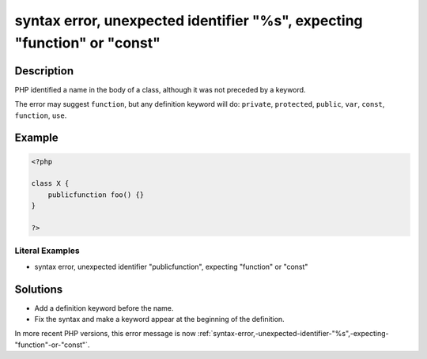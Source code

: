 .. _syntax-error,-unexpected-identifier-"%s",-expecting-"function"-or-"const":

syntax error, unexpected identifier "%s", expecting "function" or "const"
-------------------------------------------------------------------------
 
.. meta::
	:description:
		syntax error, unexpected identifier "%s", expecting "function" or "const": PHP identified a name in the body of a class, although it was not preceded by a keyword.
	:og:image: https://php-errors.readthedocs.io/en/latest/_static/logo.png
	:og:type: article
	:og:title: syntax error, unexpected identifier &quot;%s&quot;, expecting &quot;function&quot; or &quot;const&quot;
	:og:description: PHP identified a name in the body of a class, although it was not preceded by a keyword
	:og:url: https://php-errors.readthedocs.io/en/latest/messages/syntax-error%2C-unexpected-identifier-%22%25s%22%2C-expecting-%22function%22-or-%22const%22.html
	:og:locale: en
	:twitter:card: summary_large_image
	:twitter:site: @exakat
	:twitter:title: syntax error, unexpected identifier "%s", expecting "function" or "const"
	:twitter:description: syntax error, unexpected identifier "%s", expecting "function" or "const": PHP identified a name in the body of a class, although it was not preceded by a keyword
	:twitter:creator: @exakat
	:twitter:image:src: https://php-errors.readthedocs.io/en/latest/_static/logo.png

.. raw:: html

	<script type="application/ld+json">{"@context":"https:\/\/schema.org","@graph":[{"@type":"WebPage","@id":"https:\/\/php-errors.readthedocs.io\/en\/latest\/tips\/syntax-error,-unexpected-identifier-\"%s\",-expecting-\"function\"-or-\"const\".html","url":"https:\/\/php-errors.readthedocs.io\/en\/latest\/tips\/syntax-error,-unexpected-identifier-\"%s\",-expecting-\"function\"-or-\"const\".html","name":"syntax error, unexpected identifier \"%s\", expecting \"function\" or \"const\"","isPartOf":{"@id":"https:\/\/www.exakat.io\/"},"datePublished":"Fri, 04 Jul 2025 13:26:47 +0000","dateModified":"Fri, 04 Jul 2025 13:26:47 +0000","description":"PHP identified a name in the body of a class, although it was not preceded by a keyword","inLanguage":"en-US","potentialAction":[{"@type":"ReadAction","target":["https:\/\/php-tips.readthedocs.io\/en\/latest\/tips\/syntax-error,-unexpected-identifier-\"%s\",-expecting-\"function\"-or-\"const\".html"]}]},{"@type":"WebSite","@id":"https:\/\/www.exakat.io\/","url":"https:\/\/www.exakat.io\/","name":"Exakat","description":"Smart PHP static analysis","inLanguage":"en-US"}]}</script>

Description
___________
 
PHP identified a name in the body of a class, although it was not preceded by a keyword.

The error may suggest ``function``, but any definition keyword will do: ``private``, ``protected``, ``public``, ``var``, ``const``, ``function``, ``use``.

Example
_______

.. code-block:: php

   <?php
   
   class X {
       publicfunction foo() {}
   }
   
   ?>


Literal Examples
****************
+ syntax error, unexpected identifier "publicfunction", expecting "function" or "const"

Solutions
_________

+ Add a definition keyword before the name.
+ Fix the syntax and make a keyword appear at the beginning of the definition.


In more recent PHP versions, this error message is now :ref:`syntax-error,-unexpected-identifier-"%s",-expecting-"function"-or-"const"`.
